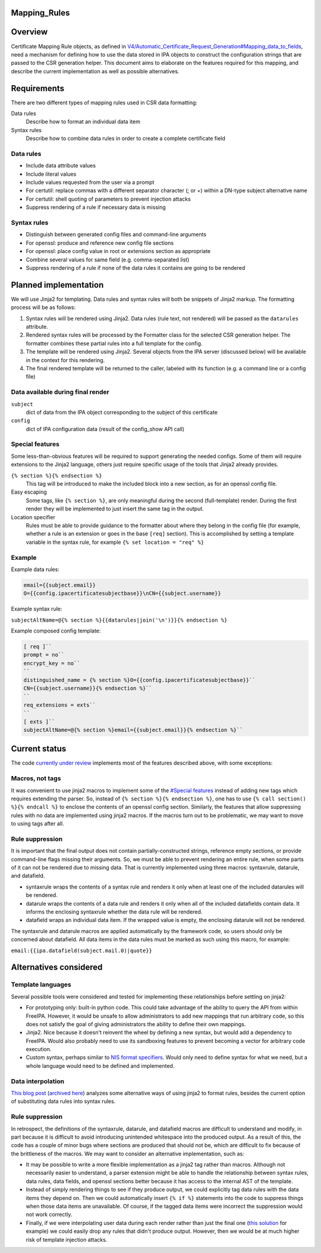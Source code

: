 Mapping_Rules
=============

Overview
========

Certificate Mapping Rule objects, as defined in
`V4/Automatic_Certificate_Request_Generation#Mapping_data_to_fields <V4/Automatic_Certificate_Request_Generation#Mapping_data_to_fields>`__,
need a mechanism for defining how to use the data stored in IPA objects
to construct the configuration strings that are passed to the CSR
generation helper. This document aims to elaborate on the features
required for this mapping, and describe the current implementation as
well as possible alternatives.

Requirements
============

There are two different types of mapping rules used in CSR data
formatting:

Data rules
   Describe how to format an individual data item
Syntax rules
   Describe how to combine data rules in order to create a complete
   certificate field



Data rules
----------

-  Include data attribute values
-  Include literal values
-  Include values requested from the user via a prompt
-  For certutil: replace commas with a different separator character (;
   or +) within a DN-type subject alternative name
-  For certutil: shell quoting of parameters to prevent injection
   attacks
-  Suppress rendering of a rule if necessary data is missing



Syntax rules
------------

-  Distinguish between generated config files and command-line arguments
-  For openssl: produce and reference new config file sections
-  For openssl: place config value in root or extensions section as
   appropriate
-  Combine several values for same field (e.g. comma-separated list)
-  Suppress rendering of a rule if none of the data rules it contains
   are going to be rendered



Planned implementation
======================

We will use Jinja2 for templating. Data rules and syntax rules will both
be snippets of Jinja2 markup. The formatting process will be as follows:

#. Syntax rules will be rendered using Jinja2. Data rules (rule text,
   not rendered) will be passed as the ``datarules`` attribute.
#. Rendered syntax rules will be processed by the Formatter class for
   the selected CSR generation helper. The formatter combines these
   partial rules into a full template for the config.
#. The template will be rendered using Jinja2. Several objects from the
   IPA server (discussed below) will be available in the context for
   this rendering.
#. The final rendered template will be returned to the caller, labeled
   with its function (e.g. a command line or a config file)



Data available during final render
----------------------------------

``subject``
   dict of data from the IPA object corresponding to the subject of this
   certificate
``config``
   dict of IPA configuration data (result of the config_show API call)



Special features
----------------

Some less-than-obvious features will be required to support generating
the needed configs. Some of them will require extensions to the Jinja2
language, others just require specific usage of the tools that Jinja2
already provides.

``{% section %}{% endsection %}``
   This tag will be introduced to make the included block into a new
   section, as for an openssl config file.
Easy escaping
   Some tags, like ``{% section %}``, are only meaningful during the
   second (full-template) render. During the first render they will be
   implemented to just insert the same tag in the output.
Location specifier
   Rules must be able to provide guidance to the formatter about where
   they belong in the config file (for example, whether a rule is an
   extension or goes in the base ``[req]`` section). This is
   accomplished by setting a template variable in the syntax rule, for
   example ``{% set location = "req" %}``

Example
-------

Example data rules:

.. code-block:: text

    email={{subject.email}}
    O={{config.ipacertificatesubjectbase}}\nCN={{subject.username}}

Example syntax rule:

``subjectAltName=@{% section %}{{datarules|join('\n')}}{% endsection %}``

Example composed config template:

.. code-block:: text

    [ req ]``
    prompt = no``
    encrypt_key = no``
    ``
    distinguished_name = {% section %}O={{config.ipacertificatesubjectbase}}``
    CN={{subject.username}}{% endsection %}``
    ``
    req_extensions = exts``
    ``
    [ exts ]``
    subjectAltName=@{% section %}email={{subject.email}}{% endsection %}``



Current status
==============

The code `currently under
review <https://www.redhat.com/archives/freeipa-devel/2016-July/msg00462.html>`__
implements most of the features described above, with some exceptions:



Macros, not tags
----------------

It was convenient to use jinja2 macros to implement some of the
`#Special features <#Special_features>`__ instead of adding new tags
which requires extending the parser. So, instead of
``{% section %}{% endsection %}``, one has to use
``{% call section() %}{% endcall %}`` to enclose the contents of an
openssl config section. Similarly, the features that allow suppressing
rules with no data are implemented using jinja2 macros. If the macros
turn out to be problematic, we may want to move to using tags after all.



Rule suppression
----------------

It is important that the final output does not contain
partially-constructed strings, reference empty sections, or provide
command-line flags missing their arguments. So, we must be able to
prevent rendering an entire rule, when some parts of it can not be
rendered due to missing data. That is currently implemented using three
macros: syntaxrule, datarule, and datafield.

-  syntaxrule wraps the contents of a syntax rule and renders it only
   when at least one of the included datarules will be rendered.
-  datarule wraps the contents of a data rule and renders it only when
   all of the included datafields contain data. It informs the enclosing
   syntaxrule whether the data rule will be rendered.
-  datafield wraps an individual data item. If the wrapped value is
   empty, the enclosing datarule will not be rendered.

The syntaxrule and datarule macros are applied automatically by the
framework code, so users should only be concerned about datafield. All
data items in the data rules must be marked as such using this macro,
for example:

``email:{{ipa.datafield(subject.mail.0)|quote}}``



Alternatives considered
=======================



Template languages
------------------

Several possible tools were considered and tested for implementing these
relationships before settling on jinja2:

-  For prototyping only: built-in python code. This could take advantage
   of the ability to query the API from within FreeIPA. However, it
   would be unsafe to allow administrators to add new mappings that run
   arbitrary code, so this does not satisfy the goal of giving
   administrators the ability to define their own mappings.
-  Jinja2. Nice because it doesn't reinvent the wheel by defining a new
   syntax, but would add a dependency to FreeIPA. Would also probably
   need to use its sandboxing features to prevent becoming a vector for
   arbitrary code execution.
-  Custom syntax, perhaps similar to `NIS format
   specifiers <https://git.fedorahosted.org/cgit/slapi-nis.git/plain/doc/format-specifiers.txt>`__.
   Would only need to define syntax for what we need, but a whole
   language would need to be defined and implemented.



Data interpolation
------------------

`This blog
post <http://blog.benjaminlipton.com/2016/07/19/csr-generation-templating.html>`__
(`archived
here <V4/Automatic_Certificate_Request_Generation/Thinking_About_Templating_Post>`__)
analyzes some alternative ways of using jinja2 to format rules, besides
the current option of substituting data rules into syntax rules.



Rule suppression
----------------

In retrospect, the definitions of the syntaxrule, datarule, and
datafield macros are difficult to understand and modify, in part because
it is difficult to avoid introducing unintended whitespace into the
produced output. As a result of this, the code has a couple of minor
bugs where sections are produced that should not be, which are difficult
to fix because of the brittleness of the macros. We may want to consider
an alternative implementation, such as:

-  It may be possible to write a more flexible implementation as a
   jinja2 tag rather than macros. Although not necessarily easier to
   understand, a parser extension might be able to handle the
   relationship between syntax rules, data rules, data fields, and
   openssl sections better because it has access to the internal AST of
   the template.
-  Instead of simply rendering things to see if they produce output, we
   could explicitly tag data rules with the data items they depend on.
   Then we could automatically insert ``{% if %}`` statements into the
   code to suppress things when those data items are unavailable. Of
   course, if the tagged data items were incorrect the suppression would
   not work correctly.
-  Finally, if we were interpolating user data during each render rather
   than just the final one (`this
   solution <http://blog.benjaminlipton.com/2016/07/19/csr-generation-templating.html#two-pass-data-interpolation>`__
   for example) we could easily drop any rules that didn't produce
   output. However, then we would be at much higher risk of template
   injection attacks.